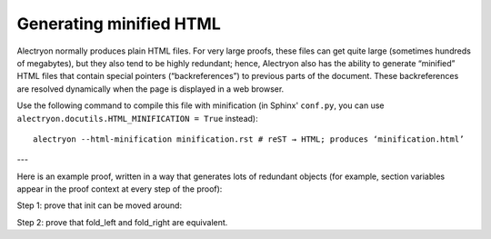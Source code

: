 ==========================
 Generating minified HTML
==========================

Alectryon normally produces plain HTML files.  For very large proofs, these files can get quite large (sometimes hundreds of megabytes), but they also tend to be highly redundant; hence, Alectryon also has the ability to generate “minified” HTML files that contain special pointers (“backreferences”) to previous parts of the document.  These backreferences are resolved dynamically when the page is displayed in a web browser.

Use the following command to compile this file with minification (in Sphinx' ``conf.py``, you can use ``alectryon.docutils.HTML_MINIFICATION = True`` instead)::

   alectryon --html-minification minification.rst # reST → HTML; produces ‘minification.html’

---

Here is an example proof, written in a way that generates lots of redundant objects (for example, section variables appear in the proof context at every step of the proof):

.. coq::

   Require Import List.
   Import ListNotations.

   Section Folds.
     Context {A} (op: A -> A -> A) (init: A).
     Context (init_comm: forall a, op init a = op a init).
     Context (op_assoc: forall x y z, op (op x y) z = op x (op y z)).

Step 1: prove that init can be moved around:

.. coq::

     Print fold_right. (* .unfold .messages *)

     Lemma init_comm' l:
       forall a, fold_left op l (op init a) = op a (fold_left op l init).
     Proof.
       induction l. all: simpl. all: intros.
       - eauto using init_comm.
       - rewrite op_assoc.
         rewrite IHl.
         rewrite op_assoc.
         rewrite <- IHl.
         reflexivity.
     Qed.

Step 2: prove that fold_left and fold_right are equivalent.

.. coq::

     Goal forall l, fold_left op l init = fold_right op init l.
     Proof.
       intros. pose (l' := l).
       induction l. all: simpl. all: intros.
       - reflexivity.
       - rewrite <- IHl. rewrite init_comm'.
         reflexivity.
     Qed.
   End Folds.
